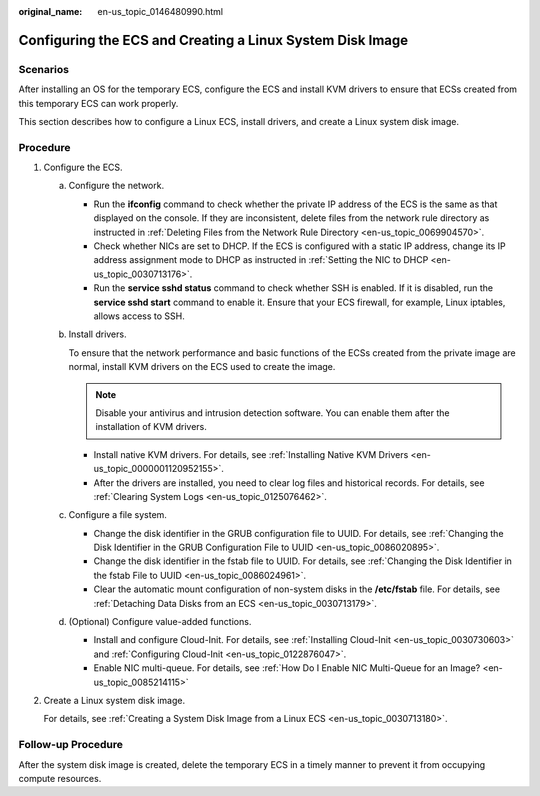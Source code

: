 :original_name: en-us_topic_0146480990.html

.. _en-us_topic_0146480990:

Configuring the ECS and Creating a Linux System Disk Image
==========================================================

Scenarios
---------

After installing an OS for the temporary ECS, configure the ECS and install KVM drivers to ensure that ECSs created from this temporary ECS can work properly.

This section describes how to configure a Linux ECS, install drivers, and create a Linux system disk image.

Procedure
---------

#. .. _en-us_topic_0146480990__li249171184717:

   Configure the ECS.

   a. Configure the network.

      -  Run the **ifconfig** command to check whether the private IP address of the ECS is the same as that displayed on the console. If they are inconsistent, delete files from the network rule directory as instructed in :ref:`Deleting Files from the Network Rule Directory <en-us_topic_0069904570>`.
      -  Check whether NICs are set to DHCP. If the ECS is configured with a static IP address, change its IP address assignment mode to DHCP as instructed in :ref:`Setting the NIC to DHCP <en-us_topic_0030713176>`.
      -  Run the **service sshd status** command to check whether SSH is enabled. If it is disabled, run the **service sshd start** command to enable it. Ensure that your ECS firewall, for example, Linux iptables, allows access to SSH.

   b. Install drivers.

      To ensure that the network performance and basic functions of the ECSs created from the private image are normal, install KVM drivers on the ECS used to create the image.

      .. note::

         Disable your antivirus and intrusion detection software. You can enable them after the installation of KVM drivers.

      -  Install native KVM drivers. For details, see :ref:`Installing Native KVM Drivers <en-us_topic_0000001120952155>`.
      -  After the drivers are installed, you need to clear log files and historical records. For details, see :ref:`Clearing System Logs <en-us_topic_0125076462>`.

   c. Configure a file system.

      -  Change the disk identifier in the GRUB configuration file to UUID. For details, see :ref:`Changing the Disk Identifier in the GRUB Configuration File to UUID <en-us_topic_0086020895>`.
      -  Change the disk identifier in the fstab file to UUID. For details, see :ref:`Changing the Disk Identifier in the fstab File to UUID <en-us_topic_0086024961>`.
      -  Clear the automatic mount configuration of non-system disks in the **/etc/fstab** file. For details, see :ref:`Detaching Data Disks from an ECS <en-us_topic_0030713179>`.

   d. (Optional) Configure value-added functions.

      -  Install and configure Cloud-Init. For details, see :ref:`Installing Cloud-Init <en-us_topic_0030730603>` and :ref:`Configuring Cloud-Init <en-us_topic_0122876047>`.
      -  Enable NIC multi-queue. For details, see :ref:`How Do I Enable NIC Multi-Queue for an Image? <en-us_topic_0085214115>`

#. Create a Linux system disk image.

   For details, see :ref:`Creating a System Disk Image from a Linux ECS <en-us_topic_0030713180>`.

Follow-up Procedure
-------------------

After the system disk image is created, delete the temporary ECS in a timely manner to prevent it from occupying compute resources.
